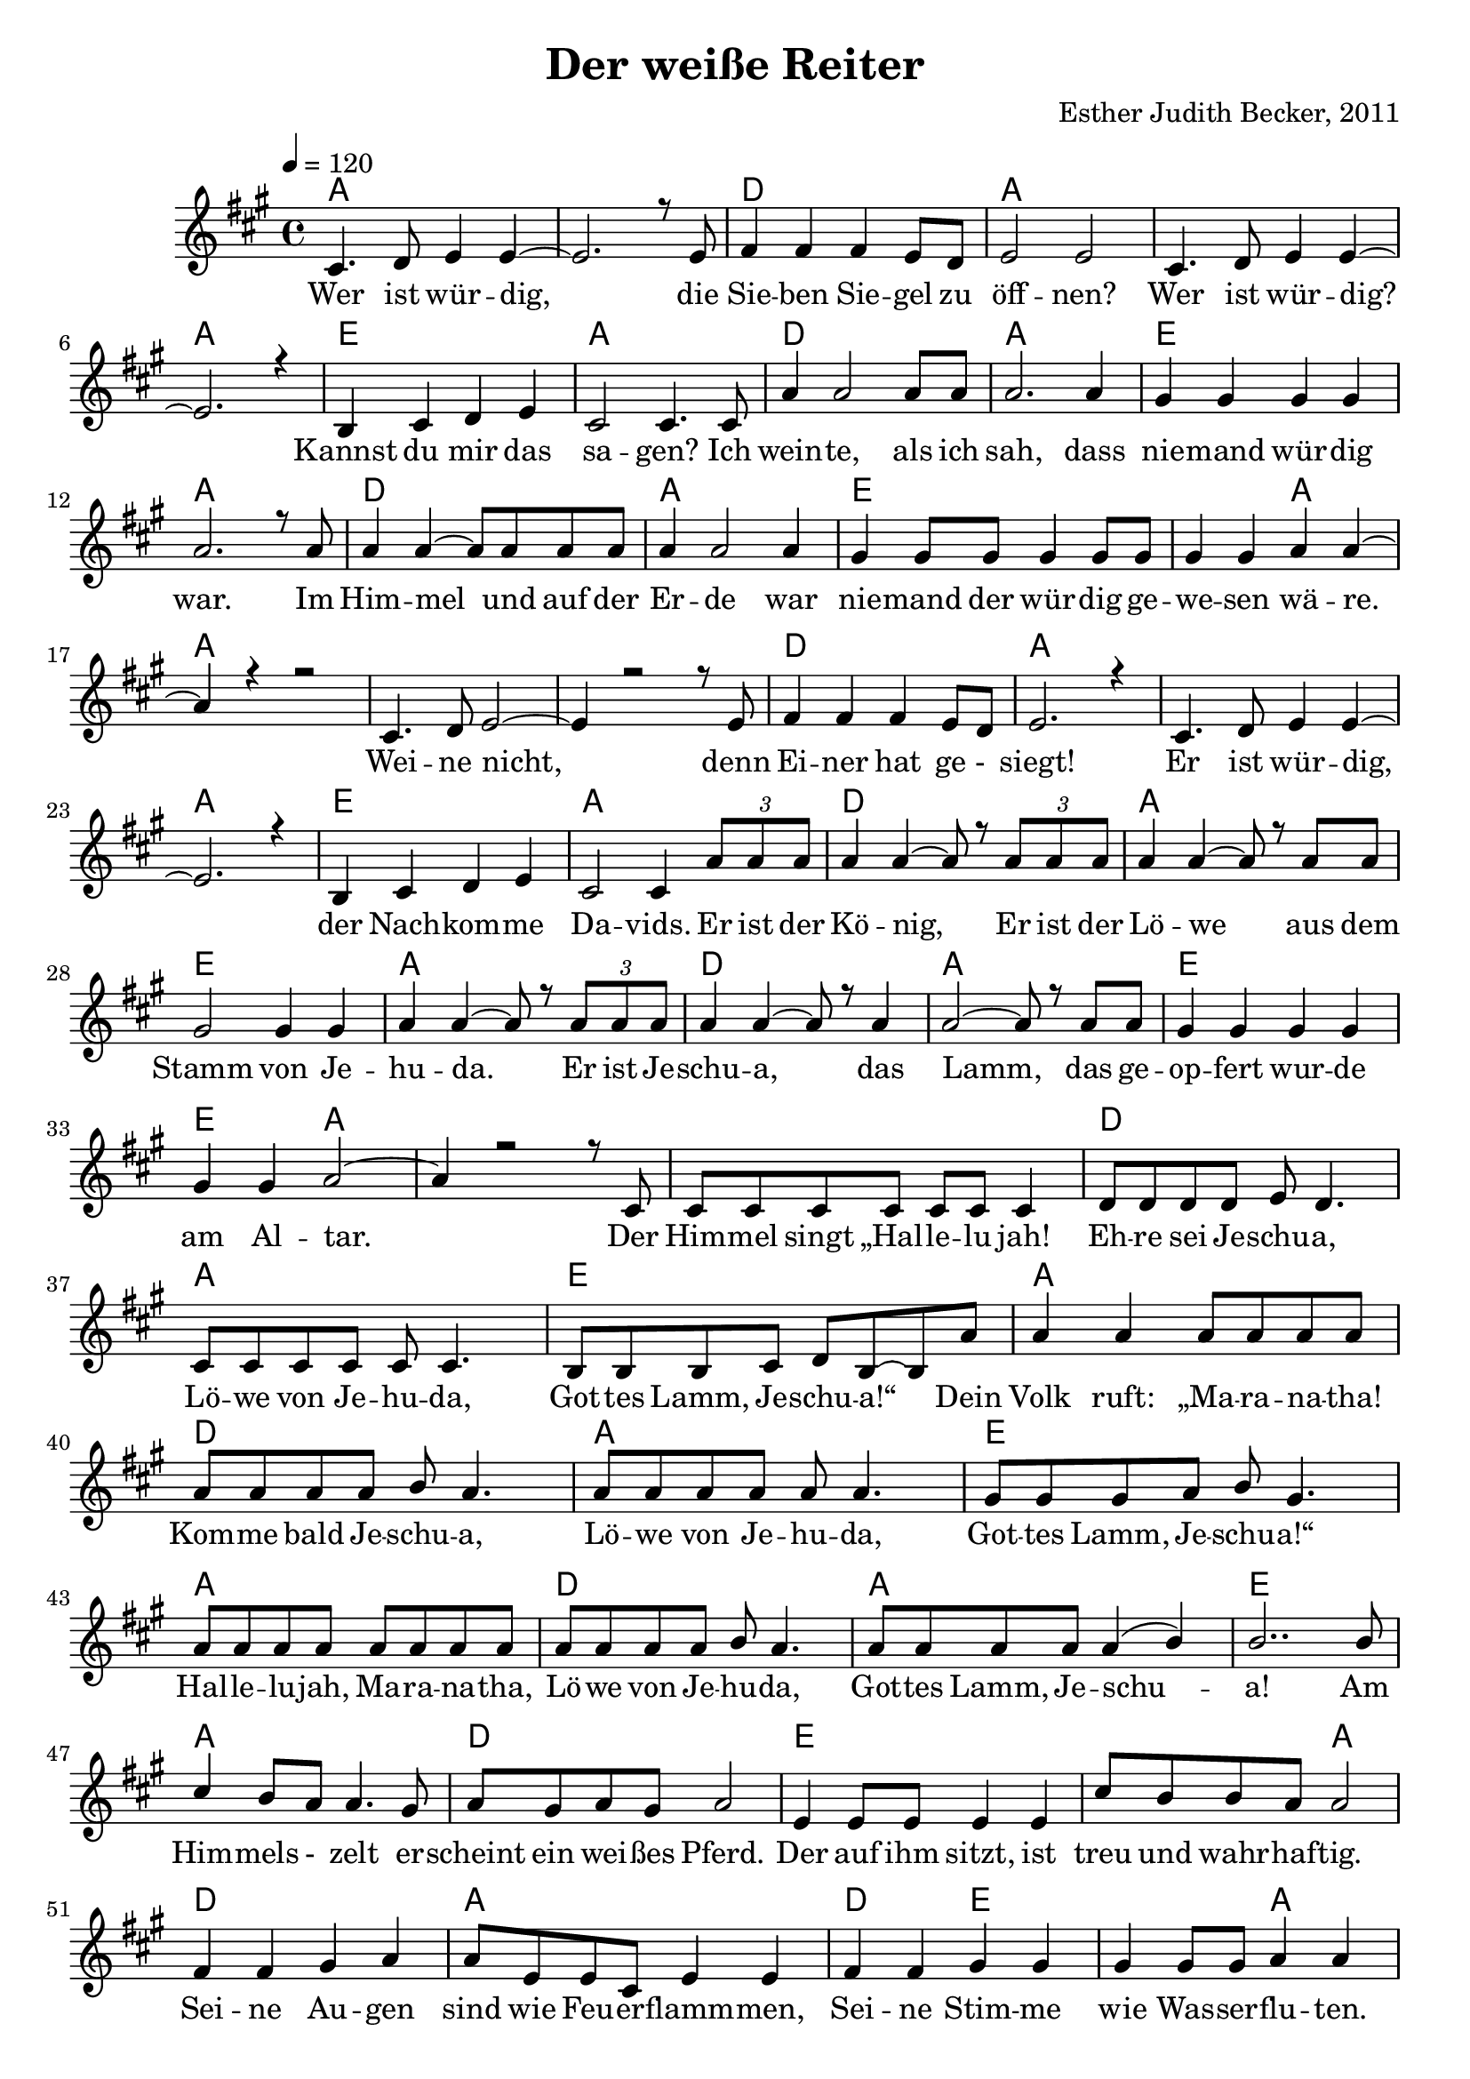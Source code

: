 \version "2.13.3"

\header {
  title = "Der weiße Reiter"
  composer = "Esther Judith Becker, 2011"
}

global = {
  \key a \major
  \time 4/4
  \tempo 4 = 120
}

akkorde = \chordmode {
  a1 a1 d1 a1 a1 a1 e1 a1 d1 a1 e1 a1 d1 a1 e1 e2 a2 %16 
  % weine nicht ...
  a1 a1 a1 d1 a1 a1 a1 e1 a1 d1 a1 e1 a1 d1 a1 e1 e2 a2 a1 %35
  % (der) himmel singt ...
  a1 d1 a1 e1
  % source-data next page
  a1 d1 a1 e1 a1 d1 a1 e1 a1 d1 e1 e2 a2 d1
  % sind wie feuerflammen
  a1 d2 e2 e2 a2 d1 a1 d2 e2 e2 a2
  % dies ist das schwert
  a1 d1 e1 e2 a2 d1 a1
  % source-data next page
  d2 e2 e2 a2 d1 a1 d2 e2 a1
}

text = \lyricmode {
  Wer ist wür -- dig, die Sie -- ben Sie -- gel zu 
  öff -- nen? Wer ist wür -- dig? Kannst du mir das
  sa -- gen? Ich wein -- te, als ich sah, dass
  nie -- mand wür -- dig war. Im Him -- mel und auf der
  Er -- de war nie -- mand der wür -- dig ge -- we -- sen wä -- re.
  Wei -- ne nicht, denn Ei -- ner hat ge -_ siegt!
  Er ist wür -- dig, der Nach -- kom -- me Da -- vids. Er ist der
  Kö -- nig, Er ist der Lö -- we aus dem
  Stamm von Je -- hu -- da. Er ist Je -- schu -- a, das
  Lamm, das ge -- op -- fert wur -- de am Al -- tar. Der
  Him -- mel singt „Hal -- le -- lu jah! Eh -- re sei Je -- schu -- a,
  Lö -- we von Je -- hu -- da, Got -- tes Lamm, Je -- schu -- a!“ Dein
  % source-data next page
  Volk ruft: „Ma -- ra -- na -- tha! Kom -- me bald Je -- schu -- a,
  Lö -- we von Je -- hu -- da, Got -- tes Lamm, Je -- schu -- a!“
  Hal -- le -- lu -- jah, Ma -- ra -- na -- tha, Lö -- we von Je -- hu -- da,
  Got -- tes Lamm, Je -- schu -- a! Am Him -- mels -_ zelt er -- 
  scheint ein wei -- ßes Pferd. Der auf ihm sitzt, ist
  treu und wahr -- haf -- tig. Sei -- ne Au -- gen
  sind wie Feu -- er -- flamm -- men, Sei -- ne Stim -- me wie Was -- ser -- flu -- ten.
  Auf sei -- nem Haupt sind vie -_ le _ Kro -- nen,
  aus sei -- nem Mund kommt ein schar -- fes Schwert.
  Dies ist das Schwert der Ge -- rech -- tig -- keit. Die
  Hee -- re des Him -- mels fol -_ gen Ihm nach.
  Sie rei -- ten auf wei -_ ßen _ Pfer -- den in
  % source-data next page
  strah -- lend wei -- ßen Lein -- nen ge -- wän -- dern. Sei -- ne Braut er --
  war -- tet Ihn mit Freu -- de. Der Him -- mel kommt auf die 
  Er -- de.
}

notesMelody = {
  cis4. d8 e4 e4~ | e2. r8 e8 | fis4 fis fis e8 d | 
  e2 e | cis4. d8 e4 e~ | e2. r4 | b4 cis d e | 
  cis2 cis4. cis8 | a'4 a2 a8 a8 | a2. a4 | 
  gis4 gis gis gis | a2. r8 a8 | a4 a~ a8 a8 a8 a8 | 
  a4 a2 a4 | gis4 gis8 gis gis4 gis8 gis | gis4 gis a a~ | a r4 r2 |
  cis,4. d8 e2~ | e4 r2 r8 e8 | fis4 fis fis e8 d8 | e2. r4 |
  cis4. d8 e4 e~ | e2. r4 | b4 cis d e | cis2 cis4 \times 2/3 {a'8 a a} | 
  a4 a~ a8 r8 \times 2/3 {a8 a a} | a4 a~ a8 r8 a8 a | 
  gis2 gis4 gis4 | a a~ a8 r8 \times 2/3 {a8 a a} | a4 a~ a8 r8 a4 |
  a2~ a8 r8 a8 a | gis4 gis gis gis | gis gis a2~ | a4 r2 r8 cis,8 |
  cis8 cis cis cis cis cis cis4 | d8 d d d e8 d4. | 
  cis8 cis cis cis cis8 cis4. | b8 b b cis d b~ b a' | %40
  % source-data next page
  a4 a a8 a a a | a a a a b a4. |
  a8 a a a a8 a4. | gis8 gis gis a b gis4. |
  a8 a a a a a a a | a a a a b a4. |
  a8 a a a a4( b4) | b2.. b8 | cis4 b8 a a4. gis8 |
  a8 gis a gis a2 | e4 e8 e8 e4 e | 
  cis'8 b b a a2 | fis4 fis gis a |
  a8 e e cis e4 e | fis4 fis gis gis | gis gis8 gis8 a4 a |
  fis4 fis8 fis gis4 a | a8 e e cis e4 e |
  fis4 fis8 fis gis4 gis8 gis8 | gis4 gis a2 |
  cis4 b8 a a2 | a8 gis a gis a4. e8 |
  e4 e8 e e4 e | cis'8 b b a a2 |
  fis2 gis4 a8 a | a e e cis e4 e8 e |
  % source-data next page
  fis4 fis gis gis | gis gis8 gis a4 a | fis4 fis gis a |
  a8 e e cis e4 e8 e | a4 a cis b8 a |
  a4 a4 r2 \bar "|."
}

\score {
  <<
    \new ChordNames { \set chordChanges = ##t \germanChords \akkorde }
    \new Voice { \voiceOne << \global \relative c' \notesMelody >> }
    \addlyrics { \text }
    
 %{   \new TabStaff \with { instrumentName = #"guitar" }
    <<
      \set TabStaff.stringTunings = #guitar-tuning
          {
            \stemDown
             \relative c' \notesMelody
          }
      >>%}
  >>
}

\score {
  <<
    %\new Staff \with { midiInstrument = "violin" }
    \new Voice { \voiceOne << \global \relative c' \notesMelody >> }
  >>
  
  \midi {
    \context {
      \Score
    }
  }
}